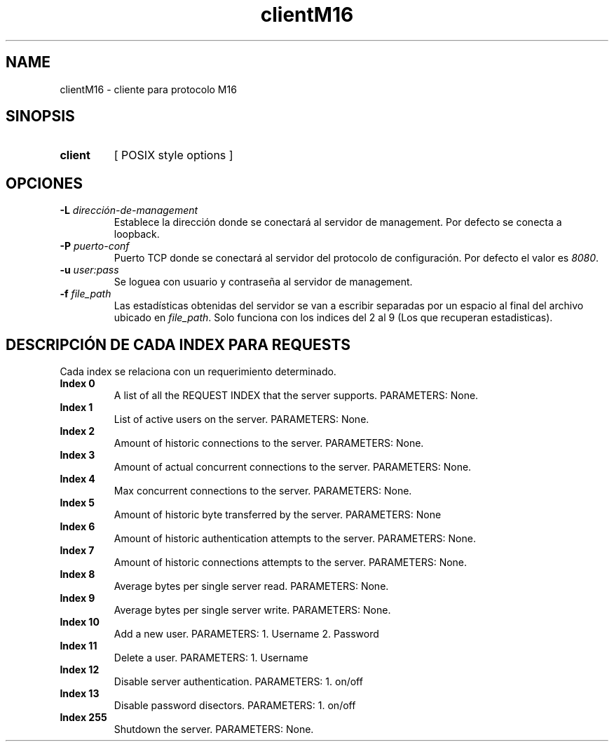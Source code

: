 .\" Macros
.ds PX \s-1POSIX\s+1
.de EXAMPLE .\" Format de los ejemplos
.RS 10
.BR "\\$1"
.RE
..

.TH clientM16 0.0.0 "20 de junio 2022"
.LO 8
.SH NAME
clientM16 \- cliente para protocolo M16

.SH SINOPSIS
.HP 10
.B  client
[ POSIX style options ]

.SH OPCIONES


.IP "\fB\-L\fB \fIdirección-de-management\fR"
Establece la dirección donde se conectará al servidor de
management. Por defecto se conecta a loopback.

.IP "\fB\-P\fB \fIpuerto-conf\fR"
Puerto TCP  donde se conectará al servidor del protocolo
de configuración. Por defecto el valor es \fI8080\fR.

.IP "\fB\-u\fB \fIuser:pass\fR"
Se loguea con usuario y contraseña al servidor de management.

.IP "\fB\-f\fB \fIfile_path\fR"
Las estadísticas obtenidas del servidor se van a escribir separadas por un espacio al final del archivo ubicado en \fIfile_path\fR.
Solo funciona con los indices del 2 al 9 (Los que recuperan estadisticas).


.SH DESCRIPCIÓN DE CADA INDEX PARA REQUESTS

Cada index se relaciona con un requerimiento determinado.

.IP "\fBIndex 0\fR"
A list of all the REQUEST INDEX that the server supports. PARAMETERS: None.

.IP "\fBIndex 1\fR"
List of active users on the server.  PARAMETERS: None.

.IP "\fBIndex 2\fR"
Amount of historic connections to the server.  PARAMETERS: None.

.IP "\fBIndex 3\fR"
Amount of actual concurrent connections to the server. PARAMETERS: None.

.IP "\fBIndex 4\fR"
Max concurrent connections to the server.  PARAMETERS: None.

.IP "\fBIndex 5\fR"
Amount of historic byte transferred by the server. PARAMETERS: None

.IP "\fBIndex 6\fR"
Amount of historic authentication attempts to the server. PARAMETERS: None.

.IP "\fBIndex 7\fR"
Amount of historic connections attempts to the server. PARAMETERS: None.


.IP "\fBIndex 8\fR"
Average bytes per single server read.  PARAMETERS: None.

.IP "\fBIndex 9\fR"
Average bytes per single server write.  PARAMETERS: None.

.IP "\fBIndex 10\fR"
Add a new user.  PARAMETERS: 1. Username 2. Password

.IP "\fBIndex 11\fR"
Delete a user.  PARAMETERS: 1. Username


.IP "\fBIndex 12\fR"
Disable server authentication.  PARAMETERS: 1. on/off

.IP "\fBIndex 13\fR"
Disable password disectors.  PARAMETERS: 1. on/off

.IP "\fBIndex 255\fR"
Shutdown the server.  PARAMETERS: None.


